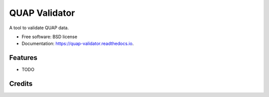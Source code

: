 ==============
QUAP Validator
==============


.. image:: https://img.shields.io/pypi/v/quap_validator.svg
        :target: https://pypi.python.org/pypi/quap_validator

.. image:: https://readthedocs.org/projects/quap-validator/badge/?version=latest
        :target: https://quap-validator.readthedocs.io/en/latest/?version=latest
        :alt: Documentation Status




A tool to validate QUAP data.


* Free software: BSD license
* Documentation: https://quap-validator.readthedocs.io.


Features
--------

* TODO

Credits
-------
